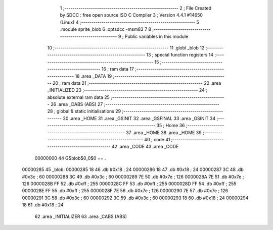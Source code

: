                                       1 ;--------------------------------------------------------
                                      2 ; File Created by SDCC : free open source ISO C Compiler 
                                      3 ; Version 4.4.1 #14650 (Linux)
                                      4 ;--------------------------------------------------------
                                      5 	.module sprite_blob
                                      6 	.optsdcc -msm83
                                      7 	
                                      8 ;--------------------------------------------------------
                                      9 ; Public variables in this module
                                     10 ;--------------------------------------------------------
                                     11 	.globl _blob
                                     12 ;--------------------------------------------------------
                                     13 ; special function registers
                                     14 ;--------------------------------------------------------
                                     15 ;--------------------------------------------------------
                                     16 ; ram data
                                     17 ;--------------------------------------------------------
                                     18 	.area _DATA
                                     19 ;--------------------------------------------------------
                                     20 ; ram data
                                     21 ;--------------------------------------------------------
                                     22 	.area _INITIALIZED
                                     23 ;--------------------------------------------------------
                                     24 ; absolute external ram data
                                     25 ;--------------------------------------------------------
                                     26 	.area _DABS (ABS)
                                     27 ;--------------------------------------------------------
                                     28 ; global & static initialisations
                                     29 ;--------------------------------------------------------
                                     30 	.area _HOME
                                     31 	.area _GSINIT
                                     32 	.area _GSFINAL
                                     33 	.area _GSINIT
                                     34 ;--------------------------------------------------------
                                     35 ; Home
                                     36 ;--------------------------------------------------------
                                     37 	.area _HOME
                                     38 	.area _HOME
                                     39 ;--------------------------------------------------------
                                     40 ; code
                                     41 ;--------------------------------------------------------
                                     42 	.area _CODE
                                     43 	.area _CODE
                         00000000    44 G$blob$0_0$0 == .
    00000285                         45 _blob:
    00000285 18                      46 	.db #0x18	; 24
    00000286 18                      47 	.db #0x18	; 24
    00000287 3C                      48 	.db #0x3c	; 60
    00000288 3C                      49 	.db #0x3c	; 60
    00000289 7E                      50 	.db #0x7e	; 126
    0000028A 7E                      51 	.db #0x7e	; 126
    0000028B FF                      52 	.db #0xff	; 255
    0000028C FF                      53 	.db #0xff	; 255
    0000028D FF                      54 	.db #0xff	; 255
    0000028E FF                      55 	.db #0xff	; 255
    0000028F 7E                      56 	.db #0x7e	; 126
    00000290 7E                      57 	.db #0x7e	; 126
    00000291 3C                      58 	.db #0x3c	; 60
    00000292 3C                      59 	.db #0x3c	; 60
    00000293 18                      60 	.db #0x18	; 24
    00000294 18                      61 	.db #0x18	; 24
                                     62 	.area _INITIALIZER
                                     63 	.area _CABS (ABS)
